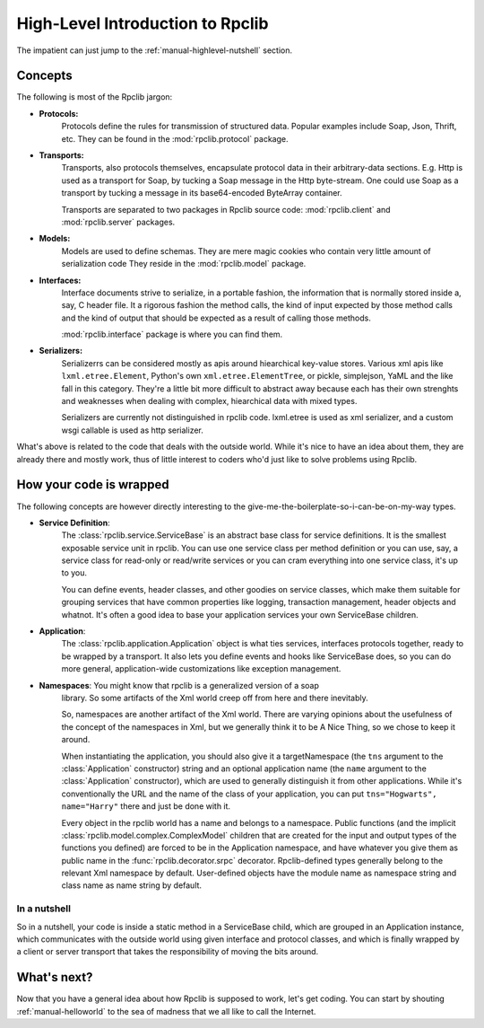 
.. _manual-highlevel

High-Level Introduction to Rpclib
=================================

The impatient can just jump to the :ref:`manual-highlevel-nutshell` section.

Concepts
--------

The following is most of the Rpclib jargon:

* **Protocols:**
    Protocols define the rules for transmission of structured data. Popular examples
    include Soap, Json, Thrift, etc. They can be found in the
    :mod:`rpclib.protocol` package.

* **Transports:**
    Transports, also protocols themselves, encapsulate protocol data in their
    arbitrary-data sections. E.g. Http is used as a transport for Soap, by
    tucking a Soap message in the Http byte-stream. One could use Soap as a
    transport by tucking a message in its base64-encoded ByteArray container.

    Transports are separated to two packages in Rpclib source code:
    :mod:`rpclib.client` and :mod:`rpclib.server` packages.

* **Models:**
    Models are used to define schemas. They are mere magic cookies who contain
    very little amount of serialization code They reside in the
    :mod:`rpclib.model` package.

* **Interfaces:**
    Interface documents strive to serialize, in a portable fashion, the information
    that is normally stored inside a, say, C header file. It a rigorous fashion
    the method calls, the kind of input expected by those method calls and the kind
    of output that should be expected as a result of calling those methods.

    :mod:`rpclib.interface` package is where you can find them.

* **Serializers:**
    Serializerrs can be considered mostly as apis around hiearchical key-value
    stores. Various xml apis like ``lxml.etree.Element``, Python's own
    ``xml.etree.ElementTree``, or pickle, simplejson, YaML and the like fall in this
    category. They're a little bit more difficult to abstract away because each has
    their own strenghts and weaknesses when dealing with complex, hiearchical data
    with mixed types.

    Serializers are currently not distinguished in rpclib code. lxml.etree is used
    as xml serializer, and a custom wsgi callable is used as http serializer.

What's above is related to the code that deals with the outside world. While it's
nice to have an idea about them, they are already there and mostly work, thus of
little interest to coders who'd just like to solve problems using Rpclib.

How your code is wrapped
------------------------

The following concepts are however directly interesting to the
give-me-the-boilerplate-so-i-can-be-on-my-way types.

* **Service Definition**:
    The :class:`rpclib.service.ServiceBase` is an abstract base class for service
    definitions. It is the smallest exposable service unit in rpclib. You can use
    one service class per method definition or you can use, say, a service class for
    read-only or read/write services or you can cram everything into one service class,
    it's up to you.

    You can define events, header classes, and other goodies on service classes, which
    make them suitable for grouping services that have common properties like
    logging, transaction management, header objects and whatnot. It's often a good
    idea to base your application services your own ServiceBase children.

* **Application**:
    The :class:`rpclib.application.Application` object is what ties services, interfaces
    protocols together, ready to be wrapped by a transport. It also lets you define
    events and hooks like ServiceBase does, so you can do more general, application-wide
    customizations like exception management.

* **Namespaces**: You might know that rpclib is a generalized version of a soap
    library. So some artifacts of the Xml world creep off from here and there
    inevitably.

    So, namespaces are another artifact of the Xml world. There are varying opinions
    about the usefulness of the concept of the namespaces in Xml, but we generally
    think it to be A Nice Thing, so we chose to keep it around.

    When instantiating the application, you should also give it a targetNamespace
    (the ``tns`` argument to the :class:`Application` constructor) string and an optional
    application name (the ``name`` argument to the :class:`Application` constructor),
    which are used to generally distinguish it from other applications. While
    it's conventionally the URL and the name of the class of your application, you
    can put ``tns="Hogwarts", name="Harry"`` there and just be done with it.

    Every object in the rpclib world has a name and belongs to a namespace.
    Public functions (and the implicit :class:`rpclib.model.complex.ComplexModel`
    children that are created for the input and output types of the functions you
    defined) are forced to be in the Application namespace, and have whatever you
    give them as public name in the :func:`rpclib.decorator.srpc` decorator.
    Rpclib-defined types generally belong to the relevant Xml namespace by default.
    User-defined objects have the module name as namespace string and class name
    as name string by default.

.. _manual-highlevel-nutshell:

In a nutshell
^^^^^^^^^^^^^^

So in a nutshell, your code is inside a static method in a ServiceBase child,
which are grouped in an Application instance, which communicates with the outside
world using given interface and protocol classes, and which is finally wrapped by a
client or server transport that takes the responsibility of moving the bits around.

What's next?
------------

Now that you have a general idea about how Rpclib is supposed to work, let's get coding.
You can start by shouting :ref:`manual-helloworld` to the sea of madness that we all
like to call the Internet.
